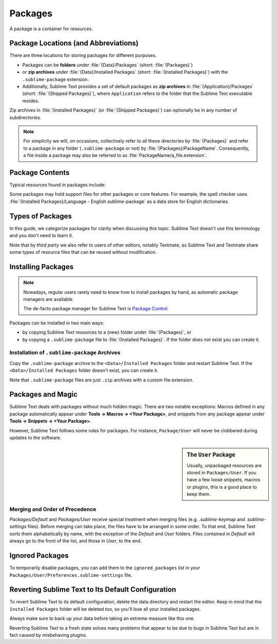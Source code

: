 ==========
 Packages
==========

A package is a container for resources.


Package Locations (and Abbreviations)
=====================================

There are three locations
for storing packages
for different purposes.

- Packages can be **folders**
  under :file:`{Data}/Packages` (short: :file:`{Packages}`)
- or **zip archives**
  under :file:`{Data}/Installed Packages` (short: :file:`{Installed Packages}`)
  with the ``.sublime-package`` extension.
- Additionally,
  Sublime Text provides a set of default packages
  as **zip archives**
  in :file:`{Application}/Packages` (short: :file:`{Shipped Packages}`),
  where ``Application`` refers to the folder
  that the Sublime Text executable resides.

Zip archives in :file:`{Installed Packages}`
(or :file:`{Shipped Packages}`)
can optionally be in any number of subdirectories.

.. note::

   For simplicity we will, on occasions,
   collectively refer to all these directories by :file:`{Packages}`
   and refer to a package in any folder
   (``.sublime-package`` or not)
   by :file:`{Packages}/PackageName`.
   Consequently, a file inside a package
   may also be referred to as :file:`PackageName/a_file.extension`.


Package Contents
================

Typical resources found in packages include:

.. hlist::

   - build systems (``.sublime-build``)
   - color schemes (``.tmTheme``)
   - key maps (``.sublime-keymap``)
   - macros (``.sublime-macro``)
   - menus (``.sublime-menu``)
   - metadata (``.tmPreferences``)
   - mouse maps (``.sublime-mousemap``)
   - plugins (``.py``)
   - settings (``.sublime-settings``)
   - snippets (``.sublime-snippet``)
   - syntax definitions (``.tmLanguage``)
   - themes (``.sublime-theme``)

.. XXX link to respective docs

Some packages may hold support files
for other packages or core features.
For example, the spell checker
uses :file:`{Installed Packages}/Language - English.sublime-package`
as a data store for English dictionaries.


Types of Packages
=================

In this guide, we categorize packages
for clarity when discussing this topic.
Sublime Text doesn't use this terminology
and you don't need to learn it.

.. glossary::

   **shipped packages**
   **default packages**
      A set of packages
      that Sublime Text ships with by default.
      They are included in every installation,
      though technically not required,
      and enhance Sublime Text out of the box.

      Examples: Default, Python, Java, C++, Markdown

      Located in :file:`{Shipped Packages}`.

   **core packages**
      Sublime Text requires these packages
      in order to function properly.

      Examples: Default, Theme - Default, Color Scheme - Default

      They are part of the shipped packages and
      located in :file:`{Shipped Packages}`.

   **user packages**
      Installed or created by the user
      to extend Sublime Text's functionality.
      They are not part of Sublime Text,
      and are always contributed by users
      or third parties.

      Example: User

      Located in :file:`{Packages}`
      and :file:`{Installed Packages}`.

   **installed packages**
      A subtype of *user packages*.

      Installed packages are ``.sublime-package``
      and usually maintained by a package manager of some sort.

      Packages stored under :file:`{Installed Packages}`
      as ``.sublime-package`` archives.

      .. note::

         Due to the unfortunate name of this folder,
         talking about *installing*
         packages in Sublime Text
         becomes a confusing business.

         Sometimes, in this guide, by *installing* we mean
         'adding a user/third party package to Sublime Text'
         (in any form),
         and sometimes we use the term
         in its stricter sense of
         'copying a ``.sublime-package`` archive
         to :file:`{Installed Packages}`'.

Note that by *third party*
we also refer to users of other
editors, notably Textmate,
as Sublime Text and Textmate
share some types of resource files
that can be reused without modification.


Installing Packages
===================

.. note::

   Nowadays, regular users
   rarely need to know
   how to install packages by hand,
   as automatic package managers
   are available.

   The de-facto package manager
   for Sublime Text is `Package Control`_.

   .. _Package Control: https://packagecontrol.io


Packages can be installed
in two main ways:

- by copying Sublime Text resources
  to a (new) folder under :file:`{Packages}`, or
- by copying a ``.sublime-package`` file
  to :file:`{Installed Packages}`.
  If the folder does not exist
  you can create it.


.. _installation-of-sublime-packages:

Installation of ``.sublime-package`` Archives
*********************************************

Copy the ``.sublime-package`` archive
to the ``<Data>/Installed Packages`` folder
and restart Sublime Text.
If the ``<Data>/Installed Packages`` folder
doesn't exist, you can create it.

Note that ``.sublime-package`` files
are just ``.zip`` archives with a custom file extension.


Packages and Magic
==================

Sublime Text deals with packages without much hidden magic. There are two
notable exceptions: Macros defined in any package automatically appear under
**Tools → Macros → <Your Package>**, and snippets from any package appear
under **Tools → Snippets → <Your Package>**.

However, Sublime Text follows some rules for packages. For instance,
``Package/User`` will never be clobbered during updates to the software.

.. sidebar:: The ``User`` Package

   Usually, unpackaged resources are stored in ``Packages/User``. If you
   have a few loose snippets, macros or plugins, this is a good place to keep
   them.


.. _merging-and-order-of-precedence:

Merging and Order of Precedence
*******************************

*Packages/Default* and *Packages/User* receive special treatment when
merging files (e.g. *.sublime-keymap* and *.sublime-settings* files).
Before merging can take place, the files have to be arranged in some order. To
that end, Sublime Text sorts them alphabetically by name, with the exception
of the *Default* and *User* folders. Files contained in *Default* will
always go to the front of the list, and those in *User*, to the end.


Ignored Packages
================

To temporarily disable packages,
you can add them to the ``ignored_packages`` list
in your ``Packages/User/Preferences.sublime-settings`` file.


Reverting Sublime Text to Its Default Configuration
===================================================

To revert Sublime Text to its default configuration, delete the data directory
and restart the editor. Keep in mind that the ``Installed Packages`` folder will
be deleted too, so you'll lose all your installed packages.

Always make sure to back up your data before taking an extreme measure like
this one.

Reverting Sublime Text to a fresh state solves many problems that appear to be
due to bugs in Sublime Text but are in fact caused by misbehaving plugins.
